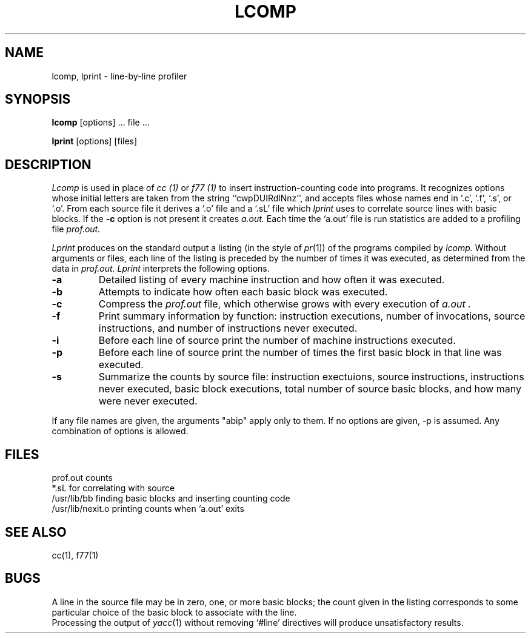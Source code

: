 .TH LCOMP 1 
.SH NAME
lcomp, lprint \- line-by-line profiler
.SH SYNOPSIS
.B lcomp
[options] ... file ...
.PP
.B lprint
[options] [files]
.SH DESCRIPTION
.I Lcomp
is used in place of
.I cc (1)
or
.I f77 (1)
to insert instruction-counting code into programs.
It recognizes options whose initial letters are taken from the string
``cwpDUIRdlNnz'', and accepts files whose names end in `.c', `.f', `.s', or `.o'.
From each source file it derives a `.o' file and a `.sL' file which
.I lprint
uses to correlate source lines with basic blocks.
If the
.B \-c
option is not present it creates
.I a.out.
Each time the `a.out' file is run statistics are added
to a profiling file
.I prof.out.
.PP
.I Lprint
produces on the standard output a listing (in the style of
.IR pr (1))
of the programs compiled by
.I lcomp.
Without arguments or files,
each line of the listing is preceded by the number of times it was executed,
as determined from the data in
.I prof.out.
.I Lprint
interprets the following options.
.TP
.B \-a
Detailed listing of every machine instruction and how often it was executed.
.TP
.B \-b
Attempts to indicate how often each basic block was executed.
.TP
.B \-c
Compress the
.I prof.out
file, which otherwise grows with every execution of
.I a.out .
.TP
.B \-f
Print summary information by function: instruction executions, number of
invocations, source instructions, and number of instructions never executed.
.TP
.B \-i
Before each line of source print the number of machine instructions executed.
.TP
.B \-p
Before each line of source print the number of times the first basic block
in that line was executed.
.TP
.B \-s
Summarize the counts by source file: instruction exectuions, source
instructions, instructions never executed, basic block executions, total
number of source basic blocks, and how many were never executed.
.PP
If any file names are given, the arguments "abip" apply only to them.
If no options are given, \-p is assumed.  Any combination of options is allowed.
.SH FILES
.ta \w'/usr/lib/nexit.o	'u
prof.out	counts
.br
*.sL	for correlating with source
.br
/usr/lib/bb	finding basic blocks and inserting counting code
.br
/usr/lib/nexit.o	printing counts when `a.out' exits	
.SH "SEE ALSO"
cc(1), f77(1)
.SH BUGS
A line in the source file may be in zero, one, or more basic
blocks;
the count given in the listing corresponds to some particular
choice of the basic block to associate with the line.
.br
Processing the output of
.IR yacc (1)
without removing
`#line' directives
will produce
unsatisfactory results.

